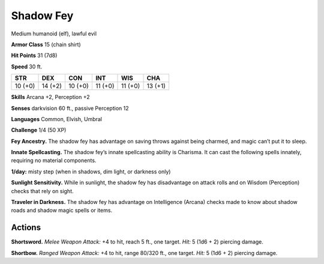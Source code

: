 
.. _tob:shadow-fey:

Shadow Fey
----------

Medium humanoid (elf), lawful evil

**Armor Class** 15 (chain shirt)

**Hit Points** 31 (7d8)

**Speed** 30 ft.

+-----------+-----------+-----------+-----------+-----------+-----------+
| STR       | DEX       | CON       | INT       | WIS       | CHA       |
+===========+===========+===========+===========+===========+===========+
| 10 (+0)   | 14 (+2)   | 10 (+0)   | 11 (+0)   | 11 (+0)   | 13 (+1)   |
+-----------+-----------+-----------+-----------+-----------+-----------+

**Skills** Arcana +2, Perception +2

**Senses** darkvision 60 ft., passive Perception 12

**Languages** Common, Elvish, Umbral

**Challenge** 1/4 (50 XP)

**Fey Ancestry.** The shadow fey has advantage on saving throws
against being charmed, and magic can’t put it to sleep.

**Innate Spellcasting.** The shadow fey’s innate spellcasting ability
is Charisma. It can cast the following spells innately, requiring
no material components.

**1/day:** misty step (when in shadows, dim light, or darkness only)

**Sunlight Sensitivity.** While in sunlight, the shadow fey has
disadvantage on attack rolls and on Wisdom (Perception)
checks that rely on sight.

**Traveler in Darkness.** The shadow fey has advantage on
Intelligence (Arcana) checks made to know about shadow roads
and shadow magic spells or items.

Actions
~~~~~~~

**Shortsword.** *Melee Weapon Attack:* +4 to hit, reach 5 ft., one
target. *Hit:* 5 (1d6 + 2) piercing damage.

**Shortbow.** *Ranged Weapon Attack:* +4 to hit, range 80/320 ft.,
one target. *Hit:* 5 (1d6 + 2) piercing damage.
